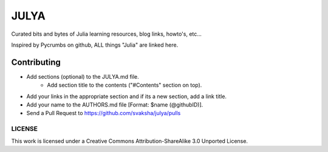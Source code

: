 JULYA
=====

Curated bits and bytes of Julia learning resources, blog links, howto's, etc...

Inspired by Pycrumbs on github, ALL things "Julia" are linked here.


Contributing
~~~~~~~~~~~~~
* Add sections (optional) to the JULYA.md file.
    * Add section title to the contents ("#Contents" section on top).
* Add your links in the appropriate section and if its a new section, add a link title.
* Add your name to the AUTHORS.md file [Format: $name (@githubID)].
* Send a Pull Request to https://github.com/svaksha/julya/pulls


LICENSE
---------
This work is licensed under a Creative Commons Attribution-ShareAlike 3.0 Unported License.
